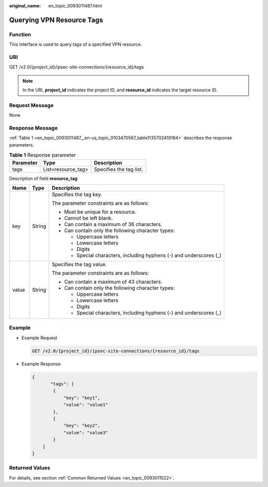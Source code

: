 :original_name: en_topic_0093011487.html

.. _en_topic_0093011487:

Querying VPN Resource Tags
==========================

**Function**
------------

This interface is used to query tags of a specified VPN resource.

URI
---

GET /v2.0/{project_id}/ipsec-site-connections/{resource_id}/tags

.. note::

   In the URI, **project_id** indicates the project ID, and **resource_id** indicates the target resource ID.

Request Message
---------------

None

Response Message
----------------

:ref:`Table 1 <en_topic_0093011487__en-us_topic_0103470567_table1135702419184>` describes the response parameters.

.. _en_topic_0093011487__en-us_topic_0103470567_table1135702419184:

.. table:: **Table 1** Response parameter

   ========= ================== =======================
   Parameter Type               Description
   ========= ================== =======================
   tags      List<resource_tag> Specifies the tag list.
   ========= ================== =======================

Description of field **resource_tag**

+-----------------------+-----------------------+---------------------------------------------------------------------+
| Name                  | Type                  | Description                                                         |
+=======================+=======================+=====================================================================+
| key                   | String                | Specifies the tag key.                                              |
|                       |                       |                                                                     |
|                       |                       | The parameter constraints are as follows:                           |
|                       |                       |                                                                     |
|                       |                       | -  Must be unique for a resource.                                   |
|                       |                       | -  Cannot be left blank.                                            |
|                       |                       | -  Can contain a maximum of 36 characters.                          |
|                       |                       | -  Can contain only the following character types:                  |
|                       |                       |                                                                     |
|                       |                       |    -  Uppercase letters                                             |
|                       |                       |    -  Lowercase letters                                             |
|                       |                       |    -  Digits                                                        |
|                       |                       |    -  Special characters, including hyphens (-) and underscores (_) |
+-----------------------+-----------------------+---------------------------------------------------------------------+
| value                 | String                | Specifies the tag value.                                            |
|                       |                       |                                                                     |
|                       |                       | The parameter constraints are as follows:                           |
|                       |                       |                                                                     |
|                       |                       | -  Can contain a maximum of 43 characters.                          |
|                       |                       | -  Can contain only the following character types:                  |
|                       |                       |                                                                     |
|                       |                       |    -  Uppercase letters                                             |
|                       |                       |    -  Lowercase letters                                             |
|                       |                       |    -  Digits                                                        |
|                       |                       |    -  Special characters, including hyphens (-) and underscores (_) |
+-----------------------+-----------------------+---------------------------------------------------------------------+

Example
-------

-  Example Request

   .. code-block:: text

      GET /v2.0/{project_id}/ipsec-site-connections/{resource_id}/tags

-  Example Response

   .. code-block::

      {
             "tags": [
              {
                  "key": "key1",
                  "value": "value1"
              },
              {
                  "key": "key2",
                  "value": "value3"
              }
          ]
      }

Returned Values
---------------

For details, see section :ref:`Common Returned Values <en_topic_0093011522>`.
